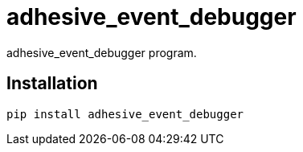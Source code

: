 = adhesive_event_debugger

adhesive_event_debugger program.

== Installation


[source,sh]
-----------------------------------------------------------------------------
pip install adhesive_event_debugger
-----------------------------------------------------------------------------
